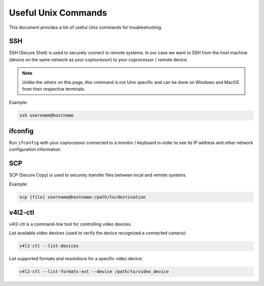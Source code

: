 Useful Unix Commands
====================

This document provides a list of useful Unix commands for troubleshooting.

SSH
---

SSH (Secure Shell) is used to securely connect to remote systems. In our case we want to SSH from the host machine (device on the same network as your coprocessor) to your coprocessor / remote device. 

.. note:: Unlike the others on this page, this command is not Unix specific and can be done on Windows and MacOS from their respective terminals.

Example:

.. code-block:: bash

    ssh username@hostname

ifconfig
--------

Run ``ifconfig`` with your coprocessor connected to a monitor / keyboard in order to see its IP address and other network configuration information.


SCP
---

SCP (Secure Copy) is used to securely transfer files between local and remote systems.

Example:

.. code-block:: bash
    
    scp [file] username@hostname:/path/to/destination

v4l2-ctl
--------

v4l2-ctl is a command-line tool for controlling video devices.

List available video devices (used to verify the device recognized a connected camera):

.. code-block:: bash
    
    v4l2-ctl --list-devices

List supported formats and resolutions for a specific video device:

.. code-block:: bash
    
    v4l2-ctl --list-formats-ext --device /path/to/video_device
